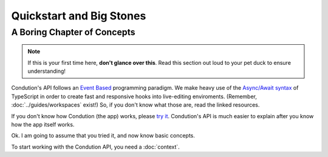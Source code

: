**************************
Quickstart and Big Stones
**************************

A Boring Chapter of Concepts
============================
.. note:: If this is your first time here, **don't glance over this**. Read this section out loud to your pet duck to ensure understanding!

Condution's API follows an `Event Based <https://en.wikipedia.org/wiki/Event-driven_programming>`_ programming paradigm. We make heavy use of the `Async/Await syntax <https://basarat.gitbook.io/typescript/future-javascript/async-await>`_ of TypeScript in order to create fast and responsive hooks into live-editing enviroments. (Remember, :doc:`../guides/workspaces` exist!) So, if you don't know what those are, read the linked resources.

If you don't know how Condution (the app) works, please `try it <https://app.condution.com/>`_. Condution's API is much easier to explain after you know how the app itself works.

Ok. I am going to assume that you tried it, and now know basic concepts.

To start working with the Condution API, you need a :doc:`context`.





